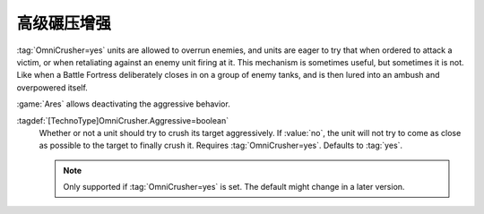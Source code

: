 .. index::
  Crush; OmniCrusher=yes without aggressive auto-crushing
  TechnoTypes; OmniCrusher=yes without aggressive auto-crushing

高级碾压增强
~~~~~~~~~~~~~~~~~~~~~~~~~~~~~~~~~~~~~~

:tag:`OmniCrusher=yes` units are allowed to overrun enemies, and units are eager
to try that when ordered to attack a victim, or when retaliating against an
enemy unit firing at it. This mechanism is sometimes useful, but sometimes it is
not. Like when a Battle Fortress deliberately closes in on a group of enemy
tanks, and is then lured into an ambush and overpowered itself.

:game:`Ares` allows deactivating the aggressive behavior.

:tagdef:`[TechnoType]OmniCrusher.Aggressive=boolean`
  Whether or not a unit should try to crush its target aggressively. If
  :value:`no`, the unit will not try to come as close as possible to the target
  to finally crush it. Requires :tag:`OmniCrusher=yes`. Defaults to :tag:`yes`.

  .. note:: Only supported if :tag:`OmniCrusher=yes` is set. The default might
    change in a later version.

.. versionadded:: 0.A

